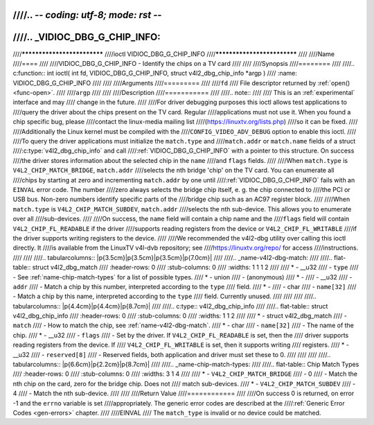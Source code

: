 ////.. -*- coding: utf-8; mode: rst -*-
////
////.. _VIDIOC_DBG_G_CHIP_INFO:
////
////****************************
////ioctl VIDIOC_DBG_G_CHIP_INFO
////****************************
////
////Name
////====
////
////VIDIOC_DBG_G_CHIP_INFO - Identify the chips on a TV card
////
////
////Synopsis
////========
////
////.. c:function:: int ioctl( int fd, VIDIOC_DBG_G_CHIP_INFO, struct v4l2_dbg_chip_info *argp )
////    :name: VIDIOC_DBG_G_CHIP_INFO
////
////
////Arguments
////=========
////
////``fd``
////    File descriptor returned by :ref:`open() <func-open>`.
////
////``argp``
////
////
////Description
////===========
////
////.. note::
////
////    This is an :ref:`experimental` interface and may
////    change in the future.
////
////For driver debugging purposes this ioctl allows test applications to
////query the driver about the chips present on the TV card. Regular
////applications must not use it. When you found a chip specific bug, please
////contact the linux-media mailing list
////(`https://linuxtv.org/lists.php <https://linuxtv.org/lists.php>`__)
////so it can be fixed.
////
////Additionally the Linux kernel must be compiled with the
////``CONFIG_VIDEO_ADV_DEBUG`` option to enable this ioctl.
////
////To query the driver applications must initialize the ``match.type`` and
////``match.addr`` or ``match.name`` fields of a struct
////:c:type:`v4l2_dbg_chip_info` and call
////:ref:`VIDIOC_DBG_G_CHIP_INFO` with a pointer to this structure. On success
////the driver stores information about the selected chip in the ``name``
////and ``flags`` fields.
////
////When ``match.type`` is ``V4L2_CHIP_MATCH_BRIDGE``, ``match.addr``
////selects the nth bridge 'chip' on the TV card. You can enumerate all
////chips by starting at zero and incrementing ``match.addr`` by one until
////:ref:`VIDIOC_DBG_G_CHIP_INFO` fails with an ``EINVAL`` error code. The number
////zero always selects the bridge chip itself, e. g. the chip connected to
////the PCI or USB bus. Non-zero numbers identify specific parts of the
////bridge chip such as an AC97 register block.
////
////When ``match.type`` is ``V4L2_CHIP_MATCH_SUBDEV``, ``match.addr``
////selects the nth sub-device. This allows you to enumerate over all
////sub-devices.
////
////On success, the ``name`` field will contain a chip name and the
////``flags`` field will contain ``V4L2_CHIP_FL_READABLE`` if the driver
////supports reading registers from the device or ``V4L2_CHIP_FL_WRITABLE``
////if the driver supports writing registers to the device.
////
////We recommended the v4l2-dbg utility over calling this ioctl directly. It
////is available from the LinuxTV v4l-dvb repository; see
////`https://linuxtv.org/repo/ <https://linuxtv.org/repo/>`__ for access
////instructions.
////
////
////.. tabularcolumns:: |p{3.5cm}|p{3.5cm}|p{3.5cm}|p{7.0cm}|
////
////.. _name-v4l2-dbg-match:
////
////.. flat-table:: struct v4l2_dbg_match
////    :header-rows:  0
////    :stub-columns: 0
////    :widths:       1 1 1 2
////
////    * - __u32
////      - ``type``
////      - See :ref:`name-chip-match-types` for a list of possible types.
////    * - union
////      - (anonymous)
////    * -
////      - __u32
////      - ``addr``
////      - Match a chip by this number, interpreted according to the ``type``
////	field.
////    * -
////      - char
////      - ``name[32]``
////      - Match a chip by this name, interpreted according to the ``type``
////	field. Currently unused.
////
////
////
////.. tabularcolumns:: |p{4.4cm}|p{4.4cm}|p{8.7cm}|
////
////.. c:type:: v4l2_dbg_chip_info
////
////.. flat-table:: struct v4l2_dbg_chip_info
////    :header-rows:  0
////    :stub-columns: 0
////    :widths:       1 1 2
////
////    * - struct v4l2_dbg_match
////      - ``match``
////      - How to match the chip, see :ref:`name-v4l2-dbg-match`.
////    * - char
////      - ``name[32]``
////      - The name of the chip.
////    * - __u32
////      - ``flags``
////      - Set by the driver. If ``V4L2_CHIP_FL_READABLE`` is set, then the
////	driver supports reading registers from the device. If
////	``V4L2_CHIP_FL_WRITABLE`` is set, then it supports writing
////	registers.
////    * - __u32
////      - ``reserved[8]``
////      - Reserved fields, both application and driver must set these to 0.
////
////
////
////.. tabularcolumns:: |p{6.6cm}|p{2.2cm}|p{8.7cm}|
////
////.. _name-chip-match-types:
////
////.. flat-table:: Chip Match Types
////    :header-rows:  0
////    :stub-columns: 0
////    :widths:       3 1 4
////
////    * - ``V4L2_CHIP_MATCH_BRIDGE``
////      - 0
////      - Match the nth chip on the card, zero for the bridge chip. Does not
////	match sub-devices.
////    * - ``V4L2_CHIP_MATCH_SUBDEV``
////      - 4
////      - Match the nth sub-device.
////
////
////Return Value
////============
////
////On success 0 is returned, on error -1 and the ``errno`` variable is set
////appropriately. The generic error codes are described at the
////:ref:`Generic Error Codes <gen-errors>` chapter.
////
////EINVAL
////    The ``match_type`` is invalid or no device could be matched.
